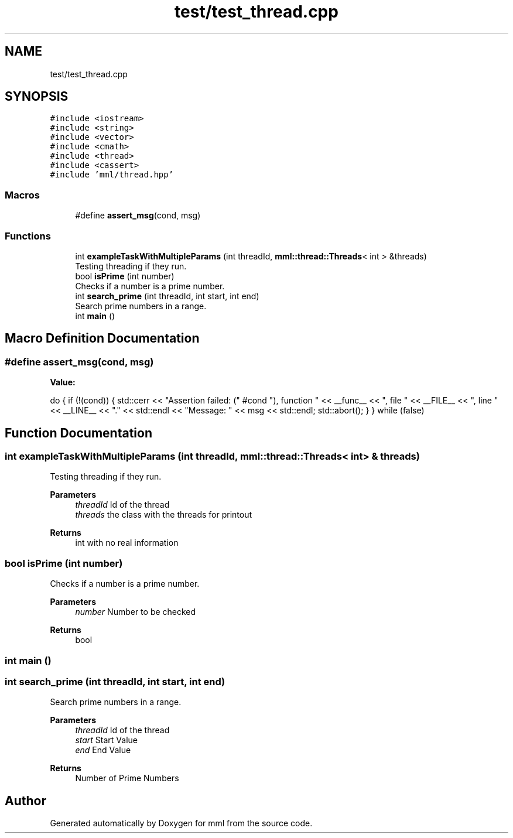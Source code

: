 .TH "test/test_thread.cpp" 3 "Tue Aug 13 2024" "mml" \" -*- nroff -*-
.ad l
.nh
.SH NAME
test/test_thread.cpp
.SH SYNOPSIS
.br
.PP
\fC#include <iostream>\fP
.br
\fC#include <string>\fP
.br
\fC#include <vector>\fP
.br
\fC#include <cmath>\fP
.br
\fC#include <thread>\fP
.br
\fC#include <cassert>\fP
.br
\fC#include 'mml/thread\&.hpp'\fP
.br

.SS "Macros"

.in +1c
.ti -1c
.RI "#define \fBassert_msg\fP(cond,  msg)"
.br
.in -1c
.SS "Functions"

.in +1c
.ti -1c
.RI "int \fBexampleTaskWithMultipleParams\fP (int threadId, \fBmml::thread::Threads\fP< int > &threads)"
.br
.RI "Testing threading if they run\&. "
.ti -1c
.RI "bool \fBisPrime\fP (int number)"
.br
.RI "Checks if a number is a prime number\&. "
.ti -1c
.RI "int \fBsearch_prime\fP (int threadId, int start, int end)"
.br
.RI "Search prime numbers in a range\&. "
.ti -1c
.RI "int \fBmain\fP ()"
.br
.in -1c
.SH "Macro Definition Documentation"
.PP 
.SS "#define assert_msg(cond, msg)"
\fBValue:\fP
.PP
.nf
    do { \
        if (!(cond)) { \
            std::cerr << "Assertion failed: (" #cond "), function " << __func__ \
                      << ", file " << __FILE__ << ", line " << __LINE__ << "\&." << std::endl \
                      << "Message: " << msg << std::endl; \
            std::abort(); \
        } \
    } while (false)
.fi
.SH "Function Documentation"
.PP 
.SS "int exampleTaskWithMultipleParams (int threadId, \fBmml::thread::Threads\fP< int > & threads)"

.PP
Testing threading if they run\&. 
.PP
\fBParameters\fP
.RS 4
\fIthreadId\fP Id of the thread 
.br
\fIthreads\fP the class with the threads for printout 
.RE
.PP
\fBReturns\fP
.RS 4
int with no real information 
.RE
.PP

.SS "bool isPrime (int number)"

.PP
Checks if a number is a prime number\&. 
.PP
\fBParameters\fP
.RS 4
\fInumber\fP Number to be checked 
.RE
.PP
\fBReturns\fP
.RS 4
bool 
.RE
.PP

.SS "int main ()"

.SS "int search_prime (int threadId, int start, int end)"

.PP
Search prime numbers in a range\&. 
.PP
\fBParameters\fP
.RS 4
\fIthreadId\fP Id of the thread 
.br
\fIstart\fP Start Value 
.br
\fIend\fP End Value 
.RE
.PP
\fBReturns\fP
.RS 4
Number of Prime Numbers 
.RE
.PP

.SH "Author"
.PP 
Generated automatically by Doxygen for mml from the source code\&.
